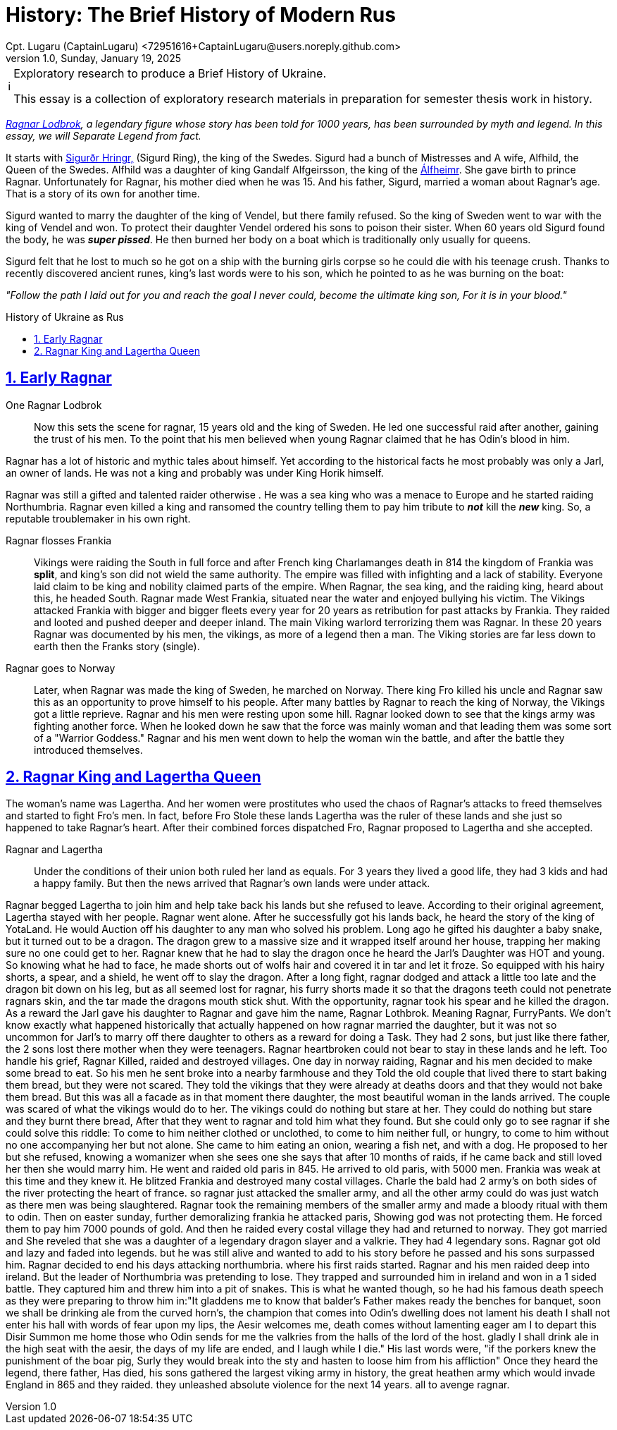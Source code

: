 = History: The Brief History of Modern Rus
Cpt. Lugaru (CaptainLugaru) <72951616+CaptainLugaru@users.noreply.github.com>
v1.0, Sunday, January 19, 2025
:description: Exploratory research into the history of modern Rus
:sectnums:
:sectanchors:
:sectlinks:
:icons: font
:tip-caption: 💡️
:note-caption: ℹ️
:important-caption: ❗
:caution-caption: 🔥
:warning-caption: ⚠️
:toc: preamble
:toclevels: 1
:toc-title: History of Ukraine as Rus
:keywords: Homeschool Learning Journey
:imagesdir: ./images
:labsdir: ./labs
ifdef::env-name[:relfilesuffix: .adoc]
:sigurd-norsk-name: Sigurðr Hringr,
:sigurd: https://en.wikipedia.org/wiki/Sigurd_Ring
:real-ragnar: https://www.historic-uk.com/HistoryUK/HistoryofEngland/Ragnar-Lothbrok/
:gandalf: https://en.wikipedia.org/wiki/Gandalf_Alfgeirsson
:alfheim: https://en.wikipedia.org/wiki/%C3%81lfheimr_(region)

[NOTE]
.Exploratory research to produce a Brief History of Ukraine.
====
This essay is a collection of exploratory research materials in preparation for semester thesis work in history.
====

_{real-ragnar}[Ragnar Lodbrok], a legendary figure whose story has been told for 1000 years, has been surrounded by myth and legend.
In this essay, we will Separate Legend from fact._

It starts with {sigurd}[{sigurd-norsk-name}] (Sigurd Ring), the king of the Swedes.
Sigurd had a bunch of Mistresses and A wife, Alfhild, the Queen of the Swedes.
Alfhild was a daughter of king Gandalf Alfgeirsson, the king of the {alfheim}[Álfheimr].
She gave birth to prince Ragnar.
Unfortunately for Ragnar, his mother died when he was 15.
And his father, Sigurd, married a woman about Ragnar's age.
That is a story of its own for another time.

Sigurd wanted to marry the daughter of the king of Vendel, but there family refused.
So the king of Sweden went to war with the king of Vendel and won.
To protect their daughter Vendel ordered his sons to poison their sister.
When 60 years old Sigurd found the body, he was *_super pissed_*.
He then burned her body on a boat which is traditionally only usually for queens.

Sigurd felt that he lost to much so he got on a ship with the burning girls corpse so he could die with his teenage crush.
Thanks to recently discovered ancient runes, king's last words were to his son, which he pointed to as he was burning on the boat:

_"Follow the path I laid out for you and reach the goal I never could, become the ultimate king son, For it is in your blood."_

== Early Ragnar

One Ragnar Lodbrok::

Now this sets the scene for ragnar, 15 years old and the king of Sweden.
He led one successful raid after another, gaining the trust of his men.
To the point that his men believed when young Ragnar claimed that he has Odin's blood in him.

Ragnar has a lot of historic and mythic tales about himself.
Yet according to the historical facts he most probably was only a Jarl,
an owner of lands.
He was not a king and probably was under King Horik himself.

Ragnar was still a gifted and talented raider otherwise .
He was a sea king who was a menace to Europe and he started raiding Northumbria.
Ragnar even killed a king and ransomed the country telling them to pay him tribute to *_not_* kill the *_new_* king.
So, a reputable troublemaker in his own right.


Ragnar flosses Frankia::

Vikings were raiding the South in full force and after French king Charlamanges death in 814
the kingdom of Frankia was *split*, and king's son did not wield the same authority.
The empire was filled with infighting and a lack of stability.
Everyone laid claim to be king and nobility claimed parts of the empire.
When Ragnar, the sea king, and the raiding king, heard about this, he headed South.
Ragnar made West Frankia, situated near the water and enjoyed bullying his victim.
The Vikings attacked Frankia with bigger and bigger fleets every year for 20 years as retribution for past attacks by Frankia.
They raided and looted and pushed deeper and deeper inland.
The main Viking warlord terrorizing them was Ragnar.
In these 20 years Ragnar was documented by his men, the vikings, as more of a legend then a man.
The Viking stories are far less down to earth then the Franks story (single).

Ragnar goes to Norway::

Later, when Ragnar was made the king of Sweden, he marched on Norway.
There king Fro killed his uncle and Ragnar saw this as an opportunity to prove himself to his people.
After many battles by Ragnar to reach the king of Norway, the Vikings got a little reprieve.
Ragnar and his men were resting upon some hill.
Ragnar looked down to see that the kings army was fighting another force.
When he looked down he saw that the force was mainly woman and that leading them was some sort of a "Warrior Goddess."
Ragnar and his men went down to help the woman win the battle, and after the battle they introduced themselves.

== Ragnar King and Lagertha Queen

The woman's name was Lagertha.
And her women were prostitutes who used the chaos of Ragnar's attacks to freed themselves and started to fight Fro's men.
In fact, before Fro Stole these lands Lagertha was the ruler of these lands and she just so happened to take Ragnar's heart.
After their combined forces dispatched Fro, Ragnar proposed to Lagertha and she accepted.

Ragnar and Lagertha::

Under the conditions of their union both ruled her land as equals.
For 3 years they lived a good life, they had 3 kids and had a happy family.
But then the news arrived that Ragnar's own lands were under attack.


Ragnar begged Lagertha to join him and help take back his lands but she refused to leave.
According to their original agreement, Lagertha stayed with her people.
Ragnar went alone.
After he successfully got his lands back, he heard the story of the king of YotaLand.
He would Auction off his daughter to any man who solved his problem.
Long ago he gifted his daughter a baby snake, but it turned out to be a dragon.
The dragon grew to a massive size and it wrapped itself around her house,
trapping her making sure no one could get to her.
Ragnar knew that he had to slay the dragon once he heard the Jarl's Daughter was HOT and young.
So knowing what he had to face, he made shorts out of wolfs hair and covered it in tar and let it froze.
So equipped with his hairy shorts, a spear, and a shield, he went off to slay the dragon.
After a long fight, ragnar dodged and attack a little too late and the dragon bit down on his leg, but as all seemed lost for ragnar, his furry shorts made it so that the dragons teeth could not penetrate ragnars skin, and the tar made the dragons mouth stick shut.
With the opportunity, ragnar took his spear and he killed the dragon. As a reward the Jarl gave his daughter to Ragnar and gave him the name, Ragnar Lothbrok.
Meaning Ragnar, FurryPants. We don't know exactly what happened historically that actually happened on how ragnar married the daughter, but it was not so uncommon for Jarl's to marry off there daughter to others as a reward for doing a Task.
They had 2 sons, but just like there father, the 2 sons lost there mother when they were teenagers. Ragnar heartbroken could not bear to stay in these lands and he left.
Too handle his grief, Ragnar Killed, raided and destroyed villages. One day in norway raiding, Ragnar and his men decided to make some bread to eat.
So his men he sent broke into a nearby farmhouse and they Told the old couple that lived there to start baking them bread, but they were not scared. They told the vikings that they were already at deaths doors and that they would not bake them bread.
But this was all a facade as in that moment there daughter, the most beautiful woman in the lands arrived. The couple was scared of what the vikings would do to her.
The vikings could do nothing but stare at her. They could do nothing but stare and they burnt there bread, After that they went to ragnar and told him what they found.
But she could only go to see ragnar if she could solve this riddle: To come to him neither clothed or unclothed, to come to him neither full, or hungry, to come to him without no one accompanying her but not alone.
She came to him eating an onion, wearing a fish net, and with a dog. He proposed to her but she refused, knowing a womanizer when she sees one she says that after 10 months of raids, if he came back and still loved her then she would marry him.
He went and raided old paris in 845. He arrived to old paris, with 5000 men. Frankia was weak at this time and they knew it. He blitzed Frankia and destroyed many costal villages.
Charle the bald had 2 army's on both sides of the river protecting the heart of france. so ragnar just attacked the smaller army, and all the other army could do was just watch as there men was being slaughtered.
Ragnar took the remaining members of the smaller army and made a bloody ritual with them to odin. Then on easter sunday, further demoralizing frankia he attacked paris, Showing god was not protecting them.
He forced them to pay him 7000 pounds of gold. And then he raided every costal village they had and returned to norway. They got married and She reveled that she was a daughter of a legendary dragon slayer and a valkrie.
They had 4 legendary sons. Ragnar got old and lazy and faded into legends. but he was still alive and wanted to add to his story before he passed and his sons surpassed him.
Ragnar decided to end his days attacking northumbria. where his first raids started. Ragnar and his men raided deep into ireland. But the leader of Northumbria was pretending to lose.
They trapped and surrounded him in ireland and won in a 1 sided battle. They captured him and threw him into a pit of snakes.
This is what he wanted though, so he had his famous death speech as they were preparing to throw him in:"It gladdens me to know that balder's Father makes ready the benches for banquet, soon we shall be drinking ale from the curved horn's, the champion that comes into Odin's dwelling does not lament his death I shall not enter his hall with words of fear upon my lips, the Aesir welcomes me, death comes without lamenting eager am I to depart this Disir Summon me home those who Odin sends for me the valkries from the halls of the lord of the host. gladly I shall drink ale in the high seat with the aesir, the days of my life are ended, and I laugh while I die." His last words were, "if the porkers knew the punishment of the boar pig, Surly they would break into the sty and hasten to loose him from his affliction"
Once they heard the legend, there father, Has died, his sons gathered the largest viking army in history, the great heathen army which would invade England in 865 and they raided. they unleashed absolute violence for the next 14 years. all to avenge ragnar.